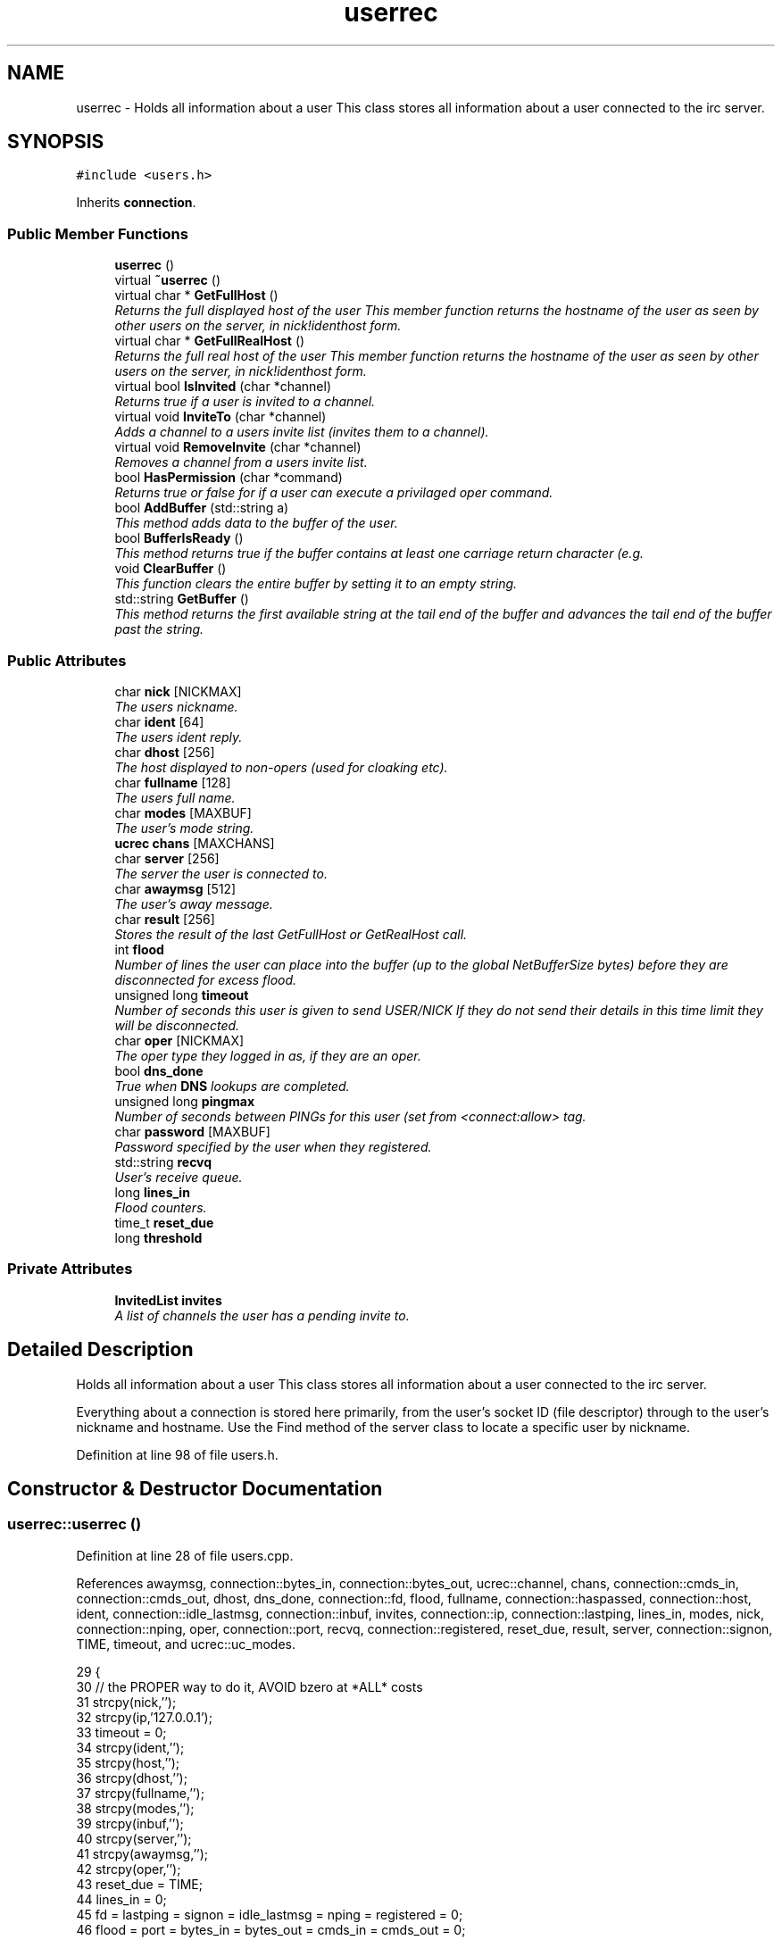 .TH "userrec" 3 "7 May 2005" "InspIRCd" \" -*- nroff -*-
.ad l
.nh
.SH NAME
userrec \- Holds all information about a user This class stores all information about a user connected to the irc server.  

.PP
.SH SYNOPSIS
.br
.PP
\fC#include <users.h>\fP
.PP
Inherits \fBconnection\fP.
.PP
.SS "Public Member Functions"

.in +1c
.ti -1c
.RI "\fBuserrec\fP ()"
.br
.ti -1c
.RI "virtual \fB~userrec\fP ()"
.br
.ti -1c
.RI "virtual char * \fBGetFullHost\fP ()"
.br
.RI "\fIReturns the full displayed host of the user This member function returns the hostname of the user as seen by other users on the server, in nick!identhost form. \fP"
.ti -1c
.RI "virtual char * \fBGetFullRealHost\fP ()"
.br
.RI "\fIReturns the full real host of the user This member function returns the hostname of the user as seen by other users on the server, in nick!identhost form. \fP"
.ti -1c
.RI "virtual bool \fBIsInvited\fP (char *channel)"
.br
.RI "\fIReturns true if a user is invited to a channel. \fP"
.ti -1c
.RI "virtual void \fBInviteTo\fP (char *channel)"
.br
.RI "\fIAdds a channel to a users invite list (invites them to a channel). \fP"
.ti -1c
.RI "virtual void \fBRemoveInvite\fP (char *channel)"
.br
.RI "\fIRemoves a channel from a users invite list. \fP"
.ti -1c
.RI "bool \fBHasPermission\fP (char *command)"
.br
.RI "\fIReturns true or false for if a user can execute a privilaged oper command. \fP"
.ti -1c
.RI "bool \fBAddBuffer\fP (std::string a)"
.br
.RI "\fIThis method adds data to the buffer of the user. \fP"
.ti -1c
.RI "bool \fBBufferIsReady\fP ()"
.br
.RI "\fIThis method returns true if the buffer contains at least one carriage return character (e.g. \fP"
.ti -1c
.RI "void \fBClearBuffer\fP ()"
.br
.RI "\fIThis function clears the entire buffer by setting it to an empty string. \fP"
.ti -1c
.RI "std::string \fBGetBuffer\fP ()"
.br
.RI "\fIThis method returns the first available string at the tail end of the buffer and advances the tail end of the buffer past the string. \fP"
.in -1c
.SS "Public Attributes"

.in +1c
.ti -1c
.RI "char \fBnick\fP [NICKMAX]"
.br
.RI "\fIThe users nickname. \fP"
.ti -1c
.RI "char \fBident\fP [64]"
.br
.RI "\fIThe users ident reply. \fP"
.ti -1c
.RI "char \fBdhost\fP [256]"
.br
.RI "\fIThe host displayed to non-opers (used for cloaking etc). \fP"
.ti -1c
.RI "char \fBfullname\fP [128]"
.br
.RI "\fIThe users full name. \fP"
.ti -1c
.RI "char \fBmodes\fP [MAXBUF]"
.br
.RI "\fIThe user's mode string. \fP"
.ti -1c
.RI "\fBucrec\fP \fBchans\fP [MAXCHANS]"
.br
.ti -1c
.RI "char \fBserver\fP [256]"
.br
.RI "\fIThe server the user is connected to. \fP"
.ti -1c
.RI "char \fBawaymsg\fP [512]"
.br
.RI "\fIThe user's away message. \fP"
.ti -1c
.RI "char \fBresult\fP [256]"
.br
.RI "\fIStores the result of the last GetFullHost or GetRealHost call. \fP"
.ti -1c
.RI "int \fBflood\fP"
.br
.RI "\fINumber of lines the user can place into the buffer (up to the global NetBufferSize bytes) before they are disconnected for excess flood. \fP"
.ti -1c
.RI "unsigned long \fBtimeout\fP"
.br
.RI "\fINumber of seconds this user is given to send USER/NICK If they do not send their details in this time limit they will be disconnected. \fP"
.ti -1c
.RI "char \fBoper\fP [NICKMAX]"
.br
.RI "\fIThe oper type they logged in as, if they are an oper. \fP"
.ti -1c
.RI "bool \fBdns_done\fP"
.br
.RI "\fITrue when \fBDNS\fP lookups are completed. \fP"
.ti -1c
.RI "unsigned long \fBpingmax\fP"
.br
.RI "\fINumber of seconds between PINGs for this user (set from <connect:allow> tag. \fP"
.ti -1c
.RI "char \fBpassword\fP [MAXBUF]"
.br
.RI "\fIPassword specified by the user when they registered. \fP"
.ti -1c
.RI "std::string \fBrecvq\fP"
.br
.RI "\fIUser's receive queue. \fP"
.ti -1c
.RI "long \fBlines_in\fP"
.br
.RI "\fIFlood counters. \fP"
.ti -1c
.RI "time_t \fBreset_due\fP"
.br
.ti -1c
.RI "long \fBthreshold\fP"
.br
.in -1c
.SS "Private Attributes"

.in +1c
.ti -1c
.RI "\fBInvitedList\fP \fBinvites\fP"
.br
.RI "\fIA list of channels the user has a pending invite to. \fP"
.in -1c
.SH "Detailed Description"
.PP 
Holds all information about a user This class stores all information about a user connected to the irc server. 

Everything about a connection is stored here primarily, from the user's socket ID (file descriptor) through to the user's nickname and hostname. Use the Find method of the server class to locate a specific user by nickname. 
.PP
Definition at line 98 of file users.h.
.SH "Constructor & Destructor Documentation"
.PP 
.SS "userrec::userrec ()"
.PP
Definition at line 28 of file users.cpp.
.PP
References awaymsg, connection::bytes_in, connection::bytes_out, ucrec::channel, chans, connection::cmds_in, connection::cmds_out, dhost, dns_done, connection::fd, flood, fullname, connection::haspassed, connection::host, ident, connection::idle_lastmsg, connection::inbuf, invites, connection::ip, connection::lastping, lines_in, modes, nick, connection::nping, oper, connection::port, recvq, connection::registered, reset_due, result, server, connection::signon, TIME, timeout, and ucrec::uc_modes.
.PP
.nf
29 {
30         // the PROPER way to do it, AVOID bzero at *ALL* costs
31         strcpy(nick,'');
32         strcpy(ip,'127.0.0.1');
33         timeout = 0;
34         strcpy(ident,'');
35         strcpy(host,'');
36         strcpy(dhost,'');
37         strcpy(fullname,'');
38         strcpy(modes,'');
39         strcpy(inbuf,'');
40         strcpy(server,'');
41         strcpy(awaymsg,'');
42         strcpy(oper,'');
43         reset_due = TIME;
44         lines_in = 0;
45         fd = lastping = signon = idle_lastmsg = nping = registered = 0;
46         flood = port = bytes_in = bytes_out = cmds_in = cmds_out = 0;
47         haspassed = false;
48         dns_done = false;
49         recvq = '';
50         strcpy(result,'');
51         for (int i = 0; i < MAXCHANS; i++)
52         {
53                 this->chans[i].channel = NULL;
54                 this->chans[i].uc_modes = 0;
55         }
56         invites.clear();
57 }
.fi
.SS "virtual userrec::~\fBuserrec\fP ()\fC [inline, virtual]\fP"
.PP
Definition at line 195 of file users.h.
.PP
.nf
195 {  }
.fi
.SH "Member Function Documentation"
.PP 
.SS "bool userrec::AddBuffer (std::string a)"
.PP
This method adds data to the buffer of the user. The buffer can grow to any size within limits of the available memory, managed by the size of a std::string, however if any individual line in the buffer grows over 600 bytes in length (which is 88 chars over the RFC-specified limit per line) then the method will return false and the text will not be inserted.Definition at line 169 of file users.cpp.
.PP
References recvq.
.PP
.nf
170 {
171         std::string b = '';
172         for (int i = 0; i < a.length(); i++)
173                 if ((a[i] != '\r') && (a[i] != '\0') && (a[i] != 7))
174                         b = b + a[i];
175         std::stringstream stream(recvq);
176         stream << b;
177         recvq = stream.str();
178         int i = 0;
179         // count the size of the first line in the buffer.
180         while (i < recvq.length())
181         {
182                 if (recvq[i++] == '\n')
183                         break;
184         }
185         // return false if we've had more than 600 characters WITHOUT
186         // a carriage return (this is BAD, drop the socket)
187         return (i < 600);
188 }
.fi
.SS "bool userrec::BufferIsReady ()"
.PP
This method returns true if the buffer contains at least one carriage return character (e.g. one complete line may be read)Definition at line 190 of file users.cpp.
.PP
References recvq.
.PP
.nf
191 {
192         for (int i = 0; i < recvq.length(); i++)
193                 if (recvq[i] == '\n')
194                         return true;
195         return false;
196 }
.fi
.SS "void userrec::ClearBuffer ()"
.PP
This function clears the entire buffer by setting it to an empty string. Definition at line 198 of file users.cpp.
.PP
References recvq.
.PP
Referenced by Server::PseudoToUser(), and Server::UserToPseudo().
.PP
.nf
199 {
200         recvq = '';
201 }
.fi
.SS "std::string userrec::GetBuffer ()"
.PP
This method returns the first available string at the tail end of the buffer and advances the tail end of the buffer past the string. This means it is a one way operation in a similar way to strtok(), and multiple calls return multiple lines if they are available. The results of this function if there are no lines to be read are unknown, always use \fBBufferIsReady()\fP to check if it is ok to read the buffer before calling \fBGetBuffer()\fP.Definition at line 203 of file users.cpp.
.PP
References recvq.
.PP
.nf
204 {
205         if (recvq == '')
206                 return '';
207         char* line = (char*)recvq.c_str();
208         std::string ret = '';
209         while ((*line != '\n') && (strlen(line)))
210         {
211                 ret = ret + *line;
212                 line++;
213         }
214         if ((*line == '\n') || (*line == '\r'))
215                 line++;
216         recvq = line;
217         return ret;
218 }
.fi
.SS "char * userrec::GetFullHost ()\fC [virtual]\fP"
.PP
Returns the full displayed host of the user This member function returns the hostname of the user as seen by other users on the server, in nick!identhost form. Definition at line 61 of file users.cpp.
.PP
References dhost, ident, nick, and result.
.PP
.nf
62 {
63         snprintf(result,MAXBUF,'%s!%s@%s',nick,ident,dhost);
64         return result;
65 }
.fi
.SS "char * userrec::GetFullRealHost ()\fC [virtual]\fP"
.PP
Returns the full real host of the user This member function returns the hostname of the user as seen by other users on the server, in nick!identhost form. If any form of hostname cloaking is in operation, e.g. through a module, then this method will ignore it and return the true hostname.Definition at line 68 of file users.cpp.
.PP
References connection::host, ident, nick, and result.
.PP
.nf
69 {
70         snprintf(result,MAXBUF,'%s!%s@%s',nick,ident,host);
71         return result;
72 }
.fi
.SS "bool userrec::HasPermission (char * command)"
.PP
Returns true or false for if a user can execute a privilaged oper command. This is done by looking up their oper type from \fBuserrec::oper\fP, then referencing this to their oper classes and checking the commands they can execute.Definition at line 117 of file users.cpp.
.PP
References config_f, and DEBUG.
.PP
.nf
118 {
119         char TypeName[MAXBUF],Classes[MAXBUF],ClassName[MAXBUF],CommandList[MAXBUF];
120         char* mycmd;
121         char* savept;
122         char* savept2;
123         
124         // are they even an oper at all?
125         if (strchr(this->modes,'o'))
126         {
127                 log(DEBUG,'*** HasPermission: %s is an oper',this->nick);
128                 for (int j =0; j < ConfValueEnum('type',&config_f); j++)
129                 {
130                         ConfValue('type','name',j,TypeName,&config_f);
131                         if (!strcmp(TypeName,this->oper))
132                         {
133                                 log(DEBUG,'*** HasPermission: %s is an oper of type '%s'',this->nick,this->oper);
134                                 ConfValue('type','classes',j,Classes,&config_f);
135                                 char* myclass = strtok_r(Classes,' ',&savept);
136                                 while (myclass)
137                                 {
138                                         log(DEBUG,'*** HasPermission: checking classtype '%s'',myclass);
139                                         for (int k =0; k < ConfValueEnum('class',&config_f); k++)
140                                         {
141                                                 ConfValue('class','name',k,ClassName,&config_f);
142                                                 if (!strcmp(ClassName,myclass))
143                                                 {
144                                                         ConfValue('class','commands',k,CommandList,&config_f);
145                                                         log(DEBUG,'*** HasPermission: found class named %s with commands: '%s'',ClassName,CommandList);
146                                                         
147                                                         
148                                                         mycmd = strtok_r(CommandList,' ',&savept2);
149                                                         while (mycmd)
150                                                         {
151                                                                 if (!strcasecmp(mycmd,command))
152                                                                 {
153                                                                         log(DEBUG,'*** Command %s found, returning true',command);
154                                                                         return true;
155                                                                 }
156                                                                 mycmd = strtok_r(NULL,' ',&savept2);
157                                                         }
158                                                 }
159                                         }
160                                         myclass = strtok_r(NULL,' ',&savept);
161                                 }
162                         }
163                 }
164         }
165         return false;
166 }
.fi
.SS "void userrec::InviteTo (char * channel)\fC [virtual]\fP"
.PP
Adds a channel to a users invite list (invites them to a channel). Definition at line 88 of file users.cpp.
.PP
References Invited::channel, and invites.
.PP
.nf
89 {
90         Invited i;
91         strlcpy(i.channel,channel,CHANMAX);
92         invites.push_back(i);
93 }
.fi
.SS "bool userrec::IsInvited (char * channel)\fC [virtual]\fP"
.PP
Returns true if a user is invited to a channel. Definition at line 74 of file users.cpp.
.PP
References invites.
.PP
.nf
75 {
76         for (InvitedList::iterator i = invites.begin(); i != invites.end(); i++)
77         {
78                 if (i->channel) {
79                         if (!strcasecmp(i->channel,channel))
80                         {
81                                 return true;
82                         }
83                 }
84         }
85         return false;
86 }
.fi
.SS "void userrec::RemoveInvite (char * channel)\fC [virtual]\fP"
.PP
Removes a channel from a users invite list. This member function is called on successfully joining an invite only channel to which the user has previously been invited, to clear the invitation.Definition at line 95 of file users.cpp.
.PP
References DEBUG, and invites.
.PP
.nf
96 {
97         log(DEBUG,'Removing invites');
98         if (channel)
99         {
100                 if (invites.size())
101                 {
102                         for (InvitedList::iterator i = invites.begin(); i != invites.end(); i++)
103                         {
104                                 if (i->channel)
105                                 {
106                                         if (!strcasecmp(i->channel,channel))
107                                         {
108                                                 invites.erase(i);
109                                                 return;
110                                         }
111                                 }
112                         }
113                 }
114         }
115 }
.fi
.SH "Member Data Documentation"
.PP 
.SS "char \fBuserrec::awaymsg\fP[512]"
.PP
The user's away message. If this string is empty, the user is not marked as away.Definition at line 141 of file users.h.
.PP
Referenced by userrec().
.SS "\fBucrec\fP \fBuserrec::chans\fP[MAXCHANS]"
.PP
Definition at line 132 of file users.h.
.PP
Referenced by Server::PseudoToUser(), and userrec().
.SS "char \fBuserrec::dhost\fP[256]"
.PP
The host displayed to non-opers (used for cloaking etc). This usually matches the value of \fBuserrec::host\fP.Definition at line 120 of file users.h.
.PP
Referenced by GetFullHost(), and userrec().
.SS "bool \fBuserrec::dns_done\fP"
.PP
True when \fBDNS\fP lookups are completed. Definition at line 169 of file users.h.
.PP
Referenced by userrec().
.SS "int \fBuserrec::flood\fP"
.PP
Number of lines the user can place into the buffer (up to the global NetBufferSize bytes) before they are disconnected for excess flood. Definition at line 152 of file users.h.
.PP
Referenced by userrec().
.SS "char \fBuserrec::fullname\fP[128]"
.PP
The users full name. Definition at line 124 of file users.h.
.PP
Referenced by userrec().
.SS "char \fBuserrec::ident\fP[64]"
.PP
The users ident reply. Definition at line 115 of file users.h.
.PP
Referenced by GetFullHost(), GetFullRealHost(), Server::PseudoToUser(), userrec(), and Server::UserToPseudo().
.SS "\fBInvitedList\fP \fBuserrec::invites\fP\fC [private]\fP"
.PP
A list of channels the user has a pending invite to. Definition at line 104 of file users.h.
.PP
Referenced by InviteTo(), IsInvited(), RemoveInvite(), and userrec().
.SS "long \fBuserrec::lines_in\fP"
.PP
Flood counters. Definition at line 189 of file users.h.
.PP
Referenced by userrec().
.SS "char \fBuserrec::modes\fP[MAXBUF]"
.PP
The user's mode string. This may contain any of the following RFC characters: o, w, s, i Your module may define other mode characters as it sees fit.Definition at line 130 of file users.h.
.PP
Referenced by userrec().
.SS "char \fBuserrec::nick\fP[NICKMAX]"
.PP
The users nickname. An invalid nickname indicates an unregistered connection prior to the NICK command.Definition at line 111 of file users.h.
.PP
Referenced by ConfigReader::DumpErrors(), GetFullHost(), GetFullRealHost(), Server::PseudoToUser(), and userrec().
.SS "char \fBuserrec::oper\fP[NICKMAX]"
.PP
The oper type they logged in as, if they are an oper. This is used to check permissions in operclasses, so that we can say 'yay' or 'nay' to any commands they issue. The value of this is the value of a valid 'type name=' tag.Definition at line 165 of file users.h.
.PP
Referenced by userrec().
.SS "char \fBuserrec::password\fP[MAXBUF]"
.PP
Password specified by the user when they registered. This is stored even if the  block doesnt need a password, so that modules may check it.Definition at line 179 of file users.h.
.SS "unsigned long \fBuserrec::pingmax\fP"
.PP
Number of seconds between PINGs for this user (set from <connect:allow> tag. Definition at line 173 of file users.h.
.SS "std::string \fBuserrec::recvq\fP"
.PP
User's receive queue. Lines from the IRCd awaiting processing are stored here. Upgraded april 2005, old system a bit hairy.Definition at line 185 of file users.h.
.PP
Referenced by AddBuffer(), BufferIsReady(), ClearBuffer(), GetBuffer(), and userrec().
.SS "time_t \fBuserrec::reset_due\fP"
.PP
Definition at line 190 of file users.h.
.PP
Referenced by userrec().
.SS "char \fBuserrec::result\fP[256]"
.PP
Stores the result of the last GetFullHost or GetRealHost call. You may use this to increase the speed of use of this class.Definition at line 146 of file users.h.
.PP
Referenced by GetFullHost(), GetFullRealHost(), and userrec().
.SS "char \fBuserrec::server\fP[256]"
.PP
The server the user is connected to. Definition at line 136 of file users.h.
.PP
Referenced by userrec().
.SS "long \fBuserrec::threshold\fP"
.PP
Definition at line 191 of file users.h.
.SS "unsigned long \fBuserrec::timeout\fP"
.PP
Number of seconds this user is given to send USER/NICK If they do not send their details in this time limit they will be disconnected. Definition at line 158 of file users.h.
.PP
Referenced by userrec().

.SH "Author"
.PP 
Generated automatically by Doxygen for InspIRCd from the source code.
